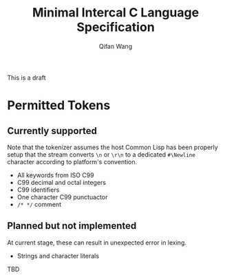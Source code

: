 #+title: Minimal Intercal C Language Specification
#+author: Qifan Wang

This is a draft
* Permitted Tokens

** Currently supported

Note that the tokenizer assumes the host Common Lisp has
been properly setup that the stream converts =\n= or =\r\n=
to a dedicated =#\Newline= character according to platform's
convention.

- All keywords from ISO C99
- C99 decimal and octal integers
- C99 identifiers
- One character C99 punctuactor
- =/* */= comment

** Planned but not implemented

At current stage, these can result in unexpected error
in lexing.

- Strings and character literals
TBD
